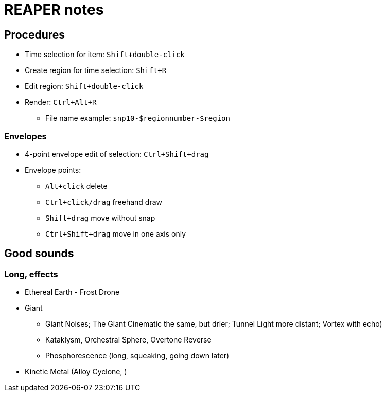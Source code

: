 = REAPER notes

== Procedures

* Time selection for item: `Shift+double-click`
* Create region for time selection: `Shift+R`
* Edit region: `Shift+double-click`
* Render: `Ctrl+Alt+R`
** File name example: `snp10-$regionnumber-$region`

=== Envelopes

* 4-point envelope edit of selection: `Ctrl+Shift+drag`
* Envelope points:
** `Alt+click` delete
** `Ctrl+click/drag` freehand draw
** `Shift+drag` move without snap
** `Ctrl+Shift+drag` move in one axis only

== Good sounds

=== Long, effects

* Ethereal Earth - Frost Drone
* Giant
** Giant Noises; The Giant Cinematic the same, but drier; Tunnel Light more distant; Vortex with echo)
** Kataklysm, Orchestral Sphere, Overtone Reverse
** Phosphorescence (long, squeaking, going down later)
* Kinetic Metal (Alloy Cyclone, )